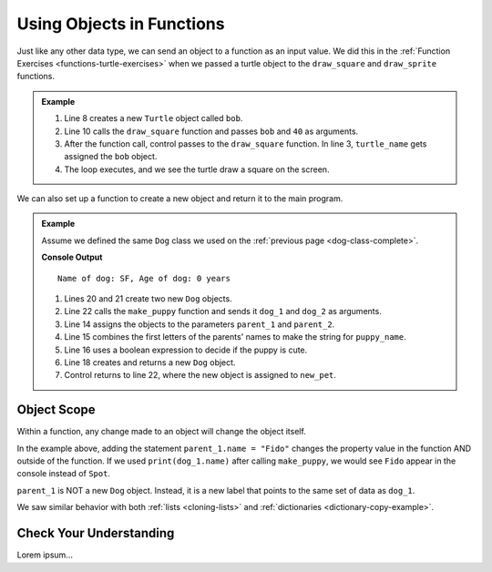Using Objects in Functions
==========================

Just like any other data type, we can send an object to a function as an input
value. We did this in the :ref:`Function Exercises <functions-turtle-exercises>`
when we passed a turtle object to the ``draw_square`` and ``draw_sprite``
functions.

.. admonition:: Example

   .. sourcecode:: python
      :linenos:

      import turtle

      def draw_square(turtle_name, side_length):
         for side in range(4):
            turtle_name.forward(side_length)
            turtle_name.left(90)

      bob = turtle.Turtle()

      draw_square(bob, 40)

   #. Line 8 creates a new ``Turtle`` object called ``bob``.
   #. Line 10 calls the ``draw_square`` function and passes ``bob`` and ``40``
      as arguments.
   #. After the function call, control passes to the ``draw_square`` function.
      In line 3, ``turtle_name`` gets assigned the ``bob`` object.
   #. The loop executes, and we see the turtle draw a square on the screen.

We can also set up a function to create a new object and return it to the main
program.

.. admonition:: Example

   Assume we defined the same ``Dog`` class we used on the
   :ref:`previous page <dog-class-complete>`.

   .. sourcecode:: python
      :lineno-start: 14

      def make_puppy(parent_1, parent_2):
         puppy_name = parent_1.name[0] + parent_2.name[0]
         cuteness = parent_1.is_cute or parent_2.is_cute

         return Dog(puppy_name, 0, cuteness)

      dog_1 = Dog('Spot', 6, True)     # Create one Dog object
      dog_2 = Dog('Fleas', 2, False)   # Create another Dog object
      new_pet = make_puppy(dog_1, dog_2)  # Call make_puppy and return new Dog
      print(new_pet)

   **Console Output**

   ::

      Name of dog: SF, Age of dog: 0 years

   #. Lines 20 and 21 create two new ``Dog`` objects.
   #. Line 22 calls the ``make_puppy`` function and sends it ``dog_1`` and
      ``dog_2`` as arguments.
   #. Line 14 assigns the objects to the parameters ``parent_1`` and
      ``parent_2``.
   #. Line 15 combines the first letters of the parents' names to make the
      string for ``puppy_name``.
   #. Line 16 uses a boolean expression to decide if the puppy is cute.
   #. Line 18 creates and returns a new ``Dog`` object.
   #. Control returns to line 22, where the new object is assigned to
      ``new_pet``.

Object Scope
------------

Within a function, any change made to an object will change the object itself.

In the example above, adding the statement ``parent_1.name = "Fido"`` changes
the property value in the function AND outside of the function. If we
used ``print(dog_1.name)`` after calling ``make_puppy``, we would see
``Fido`` appear in the console instead of ``Spot``.

``parent_1`` is NOT a new ``Dog`` object. Instead, it is a new label that
points to the same set of data as ``dog_1``.

We saw similar behavior with both :ref:`lists <cloning-lists>` and
:ref:`dictionaries <dictionary-copy-example>`.

Check Your Understanding
------------------------

Lorem ipsum...
